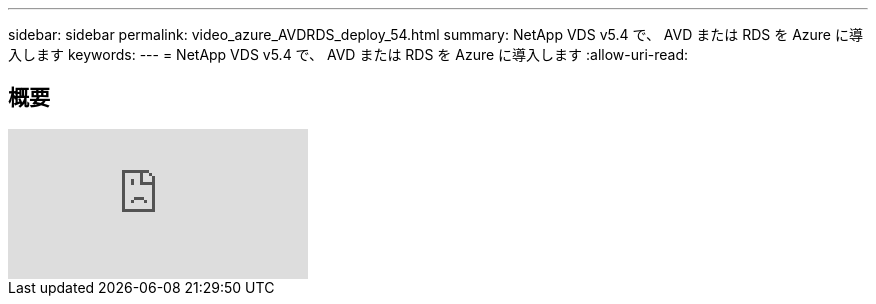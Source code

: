 ---
sidebar: sidebar 
permalink: video_azure_AVDRDS_deploy_54.html 
summary: NetApp VDS v5.4 で、 AVD または RDS を Azure に導入します 
keywords:  
---
= NetApp VDS v5.4 で、 AVD または RDS を Azure に導入します
:allow-uri-read: 




== 概要

video::Gp2DzWBc0Go[youtube]